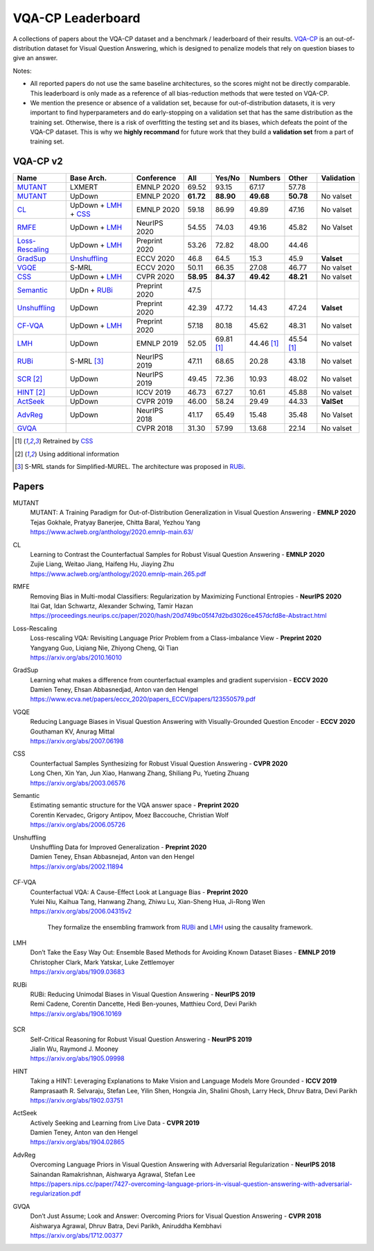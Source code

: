 
VQA-CP  Leaderboard
===================

A collections of papers about the VQA-CP dataset and a benchmark / leaderboard of their results.
VQA-CP_ is an out-of-distribution dataset for Visual Question Answering,
which is designed to penalize models that rely on question biases to give an answer.

Notes:

- All reported papers do not use the same baseline architectures, 
  so the scores might not be directly comparable. This leaderboard 
  is only made as a reference of all bias-reduction methods that 
  were tested on VQA-CP.

- We mention the presence or absence of a validation set, because 
  for out-of-distribution datasets, it is very important to find hyperparameters 
  and do early-stopping on a validation set that has the same distribution as 
  the training set. Otherwise, there is a risk of overfitting the testing set 
  and its biases, which defeats the point of the VQA-CP dataset. This is why we 
  **highly recommand**  for future work that they build a  **validation set**  
  from a part of training set.


VQA-CP v2
***********

+-----------------+----------------------+---------------+-----------+------------+------------+------------+------------+
|      Name       |      Base Arch.      |  Conference   |    All    |   Yes/No   |  Numbers   |   Other    | Validation |
+=================+======================+===============+===========+============+============+============+============+
| MUTANT_         | LXMERT               | EMNLP 2020    | 69.52     | 93.15      | 67.17      | 57.78      |            |
+-----------------+----------------------+---------------+-----------+------------+------------+------------+------------+
| MUTANT_         | UpDown               | EMNLP 2020    | **61.72** | **88.90**  | **49.68**  | **50.78**  | No valset  |
+-----------------+----------------------+---------------+-----------+------------+------------+------------+------------+
| CL_             | UpDown + LMH_ + CSS_ | EMNLP 2020    | 59.18     | 86.99      | 49.89      | 47.16      | No valset  |
+-----------------+----------------------+---------------+-----------+------------+------------+------------+------------+
| RMFE_           | UpDown + LMH_        | NeurIPS 2020  | 54.55     | 74.03      | 49.16      | 45.82      | No Valset  |
+-----------------+----------------------+---------------+-----------+------------+------------+------------+------------+
| Loss-Rescaling_ | UpDown + LMH_        | Preprint 2020 | 53.26     | 72.82      | 48.00      | 44.46      |            |
+-----------------+----------------------+---------------+-----------+------------+------------+------------+------------+
| GradSup_        | Unshuffling_         | ECCV 2020     | 46.8      | 64.5       | 15.3       | 45.9       | **Valset** |
+-----------------+----------------------+---------------+-----------+------------+------------+------------+------------+
| VGQE_           | S-MRL                | ECCV 2020     | 50.11     | 66.35      | 27.08      | 46.77      | No valset  |
+-----------------+----------------------+---------------+-----------+------------+------------+------------+------------+
| CSS_            | UpDown + LMH_        | CVPR 2020     | **58.95** | **84.37**  | **49.42**  | **48.21**  | No valset  |
+-----------------+----------------------+---------------+-----------+------------+------------+------------+------------+
| Semantic_       | UpDn + RUBi_         | Preprint 2020 | 47.5      |            |            |            |            |
+-----------------+----------------------+---------------+-----------+------------+------------+------------+------------+
| Unshuffling_    | UpDown               | Preprint 2020 | 42.39     | 47.72      | 14.43      | 47.24      | **Valset** |
+-----------------+----------------------+---------------+-----------+------------+------------+------------+------------+
| CF-VQA_         | UpDown + LMH_        | Preprint 2020 | 57.18     | 80.18      | 45.62      | 48.31      | No valset  |
+-----------------+----------------------+---------------+-----------+------------+------------+------------+------------+
| LMH_            | UpDown               | EMNLP 2019    | 52.05     | 69.81 [1]_ | 44.46 [1]_ | 45.54 [1]_ | No valset  |
+-----------------+----------------------+---------------+-----------+------------+------------+------------+------------+
| RUBi_           | S-MRL [3]_           | NeurIPS 2019  | 47.11     | 68.65      | 20.28      | 43.18      | No valset  |
+-----------------+----------------------+---------------+-----------+------------+------------+------------+------------+
| SCR_ [2]_       | UpDown               | NeurIPS 2019  | 49.45     | 72.36      | 10.93      | 48.02      | No valset  |
+-----------------+----------------------+---------------+-----------+------------+------------+------------+------------+
| HINT_ [2]_      | UpDown               | ICCV 2019     | 46.73     | 67.27      | 10.61      | 45.88      | No valset  |
+-----------------+----------------------+---------------+-----------+------------+------------+------------+------------+
| ActSeek_        | UpDown               | CVPR 2019     | 46.00     | 58.24      | 29.49      | 44.33      | **ValSet** |
+-----------------+----------------------+---------------+-----------+------------+------------+------------+------------+
| AdvReg_         | UpDown               | NeurIPS 2018  | 41.17     | 65.49      | 15.48      | 35.48      | No Valset  |
+-----------------+----------------------+---------------+-----------+------------+------------+------------+------------+
| GVQA_           |                      | CVPR 2018     | 31.30     | 57.99      | 13.68      | 22.14      | No valset  |
+-----------------+----------------------+---------------+-----------+------------+------------+------------+------------+

.. [1] Retrained by CSS_
.. [2] Using additional information
.. [3] S-MRL stands for Simplified-MUREL. The architecture was proposed in RUBi_.

.. VQA-CP v1
.. *********

Papers
******

.. .. |br| raw:: html

..    <br />


_`MUTANT`
    | MUTANT: A Training Paradigm for Out-of-Distribution Generalization in Visual Question Answering -  **EMNLP 2020** 
    | Tejas Gokhale, Pratyay Banerjee, Chitta Baral, Yezhou Yang
    | https://www.aclweb.org/anthology/2020.emnlp-main.63/

_`CL`
    | Learning to Contrast the Counterfactual Samples for Robust Visual Question Answering   -  **EMNLP 2020** 
    | Zujie Liang, Weitao Jiang, Haifeng Hu, Jiaying Zhu                                                       
    | https://www.aclweb.org/anthology/2020.emnlp-main.265.pdf                                                 
_`RMFE`
    | Removing Bias in Multi-modal Classifiers: Regularization by Maximizing Functional Entropies -  **NeurIPS 2020** 
    | Itai Gat, Idan Schwartz, Alexander Schwing, Tamir Hazan                                                         
    | https://proceedings.neurips.cc/paper/2020/hash/20d749bc05f47d2bd3026ce457dcfd8e-Abstract.html                   
_`Loss-Rescaling`
    | Loss-rescaling VQA: Revisiting Language Prior Problem from a Class-imbalance View - **Preprint 2020** 
    | Yangyang Guo, Liqiang Nie, Zhiyong Cheng, Qi Tian                                                     
    | https://arxiv.org/abs/2010.16010                                                                      
_`GradSup`
    | Learning what makes a difference from counterfactual examples and gradient supervision -  **ECCV 2020** 
    | Damien Teney, Ehsan Abbasnedjad, Anton van den Hengel                                                   
    | https://www.ecva.net/papers/eccv_2020/papers_ECCV/papers/123550579.pdf                                  
_`VGQE`
    | Reducing Language Biases in Visual Question Answering with Visually-Grounded Question Encoder  -  **ECCV 2020** 
    | Gouthaman KV, Anurag Mittal                                                                                     
    | https://arxiv.org/abs/2007.06198                                                                                
_`CSS`
    | Counterfactual Samples Synthesizing for Robust Visual Question Answering -  **CVPR 2020** 
    | Long Chen, Xin Yan, Jun Xiao, Hanwang Zhang, Shiliang Pu, Yueting Zhuang                  
    | https://arxiv.org/abs/2003.06576                                                          
_`Semantic`
    | Estimating semantic structure for the VQA answer space  -  **Preprint 2020** 
    | Corentin Kervadec, Grigory Antipov, Moez Baccouche, Christian Wolf           
    | https://arxiv.org/abs/2006.05726                                             
_`Unshuffling`
    | Unshuffling Data for Improved Generalization -  **Preprint 2020** 
    | Damien Teney, Ehsan Abbasnejad, Anton van den Hengel              
    | https://arxiv.org/abs/2002.11894                                  

        .. raw:: html

            <details><summary>Summary</summary>

            Inspired by Invariant Risk Minimization (Arjovskyet al.).
            They make use of two training sets with different
            biases to learn a more robust classifier (that will perform
            better on OOD data). 

            </details>

_`CF-VQA`
    | Counterfactual VQA: A Cause-Effect Look at Language Bias  -  **Preprint 2020** 
    | Yulei Niu, Kaihua Tang, Hanwang Zhang, Zhiwu Lu, Xian-Sheng Hua, Ji-Rong Wen   
    | https://arxiv.org/abs/2006.04315v2                                             

        .. raw:: html

            <details><summary>Summary</summary>

        They formalize the ensembling framwork from RUBi_ and LMH_ using
        the causality framework.

        .. raw:: html

            </details>

_`LMH`
    | Don’t Take the Easy Way Out: Ensemble Based Methods for Avoiding Known Dataset Biases -  **EMNLP 2019** 
    | Christopher Clark, Mark Yatskar, Luke Zettlemoyer                                                       
    | https://arxiv.org/abs/1909.03683                                                                        
_`RUBi`
    | RUBi: Reducing Unimodal Biases in Visual Question Answering  -  **NeurIPS 2019** 
    | Remi Cadene, Corentin Dancette, Hedi Ben-younes, Matthieu Cord, Devi Parikh      
    | https://arxiv.org/abs/1906.10169                                                 

        .. raw:: html
            
            <details><summary>Summary</summary>        
                <p>During training : Ensembling with a question-only model that will learn the biases, and let the main VQA model learn
                useful behaviours.</p>

                <p>During testing: We remove the question-only model, and keep only the VQA model.</p>
            
            </details>

_`SCR` 
    | Self-Critical Reasoning for Robust Visual Question Answering -  **NeurIPS 2019** 
    | Jialin Wu, Raymond J. Mooney                                                     
    | https://arxiv.org/abs/1905.09998                                                 
_`HINT`
    | Taking a HINT: Leveraging Explanations to Make Vision and Language Models More Grounded -  **ICCV 2019**           
    | Ramprasaath R. Selvaraju, Stefan Lee, Yilin Shen, Hongxia Jin, Shalini Ghosh, Larry Heck, Dhruv Batra, Devi Parikh 
    | https://arxiv.org/abs/1902.03751                                                                                   
_`ActSeek`
    | Actively Seeking and Learning from Live Data -  **CVPR 2019** 
    | Damien Teney, Anton van den Hengel                            
    | https://arxiv.org/abs/1904.02865                              
_`AdvReg`
    | Overcoming Language Priors in Visual Question Answering with Adversarial Regularization -  **NeurIPS 2018**                   
    | Sainandan Ramakrishnan, Aishwarya Agrawal, Stefan Lee                                                                         
    | https://papers.nips.cc/paper/7427-overcoming-language-priors-in-visual-question-answering-with-adversarial-regularization.pdf 
_`GVQA`
    | Don’t Just Assume; Look and Answer: Overcoming Priors for Visual Question Answering -  **CVPR 2018** 
    | Aishwarya Agrawal, Dhruv Batra, Devi Parikh, Aniruddha Kembhavi                                      
    | https://arxiv.org/abs/1712.00377                                                                     



.. _VQA-CP: https://arxiv.org/abs/1712.00377
